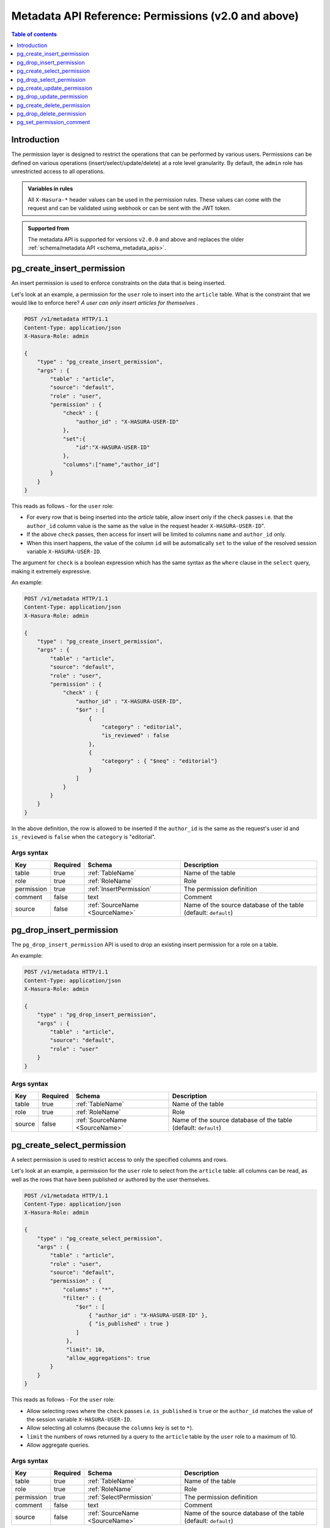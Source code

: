 .. meta::
   :description: Manage permissions with the Hasura metadata API
   :keywords: hasura, docs, metadata API, API reference, permission

.. _metadata_api_permission:

Metadata API Reference: Permissions (v2.0 and above)
====================================================

.. contents:: Table of contents
  :backlinks: none
  :depth: 1
  :local:

Introduction
------------

The permission layer is designed to restrict the operations that can be
performed by various users. Permissions can be defined on various operations
(insert/select/update/delete) at a role level granularity. By default, the ``admin``
role has unrestricted access to all operations.

.. admonition:: Variables in rules

   All ``X-Hasura-*`` header values can be used in the permission rules. These
   values can come with the request and can be validated using webhook or can be
   sent with the JWT token.

.. admonition:: Supported from

  The metadata API is supported for versions ``v2.0.0`` and above and replaces the older
  :ref:`schema/metadata API <schema_metadata_apis>`.

.. _pg_create_insert_permission:

pg_create_insert_permission
---------------------------

An insert permission is used to enforce constraints on the data that is being
inserted.

Let's look at an example, a permission for the ``user`` role to insert into the
``article`` table. What is the constraint that we would like to enforce here? *A
user can only insert articles for themselves* .

.. code-block:: http

   POST /v1/metadata HTTP/1.1
   Content-Type: application/json
   X-Hasura-Role: admin

   {
       "type" : "pg_create_insert_permission",
       "args" : {
           "table" : "article",
           "source": "default",
           "role" : "user",
           "permission" : {
               "check" : {
                   "author_id" : "X-HASURA-USER-ID"
               },
               "set":{
                   "id":"X-HASURA-USER-ID"
               },
               "columns":["name","author_id"]
           }
       }
   }

This reads as follows - for the ``user`` role:

* For every row that is being inserted into the *article* table, allow insert only if the ``check`` passes i.e. that the ``author_id`` column value is the same as the value in the request header ``X-HASURA-USER-ID``".

* If the above ``check`` passes, then access for insert will be limited to columns ``name`` and ``author_id`` only.

* When this insert happens, the value of the column ``id`` will be automatically ``set`` to the value of the resolved session variable ``X-HASURA-USER-ID``.


The argument for ``check`` is a boolean expression which has the same syntax as the ``where`` clause in the ``select`` query, making it extremely expressive. 

An example:

.. code-block:: http

   POST /v1/metadata HTTP/1.1
   Content-Type: application/json
   X-Hasura-Role: admin

   {
       "type" : "pg_create_insert_permission",
       "args" : {
           "table" : "article",
           "source": "default",
           "role" : "user",
           "permission" : {
               "check" : {
                   "author_id" : "X-HASURA-USER-ID",
                   "$or" : [
                       {
                           "category" : "editorial",
                           "is_reviewed" : false
                       },
                       {
                           "category" : { "$neq" : "editorial"}
                       }
                   ]
               }
           }
       }
   }

In the above definition, the row is allowed to be inserted if the ``author_id``
is the same as the request's user id and ``is_reviewed`` is ``false`` when the
``category`` is "editorial".

.. _pg_create_insert_permission_syntax:

Args syntax
^^^^^^^^^^^

.. list-table::
   :header-rows: 1

   * - Key
     - Required
     - Schema
     - Description
   * - table
     - true
     - :ref:`TableName`
     - Name of the table
   * - role
     - true
     - :ref:`RoleName`
     - Role
   * - permission
     - true
     - :ref:`InsertPermission`
     - The permission definition
   * - comment
     - false
     - text
     - Comment
   * - source
     - false
     - :ref:`SourceName <SourceName>`
     - Name of the source database of the table (default: ``default``)

.. _pg_drop_insert_permission:

pg_drop_insert_permission
-------------------------

The ``pg_drop_insert_permission`` API is used to drop an existing insert permission for a role on a table.

An example:

.. code-block:: http

   POST /v1/metadata HTTP/1.1
   Content-Type: application/json
   X-Hasura-Role: admin

   {
       "type" : "pg_drop_insert_permission",
       "args" : {
           "table" : "article",
           "source": "default",
           "role" : "user"
       }
   }

.. _pg_drop_insert_permission_syntax:

Args syntax
^^^^^^^^^^^

.. list-table::
   :header-rows: 1

   * - Key
     - Required
     - Schema
     - Description
   * - table
     - true
     - :ref:`TableName`
     - Name of the table
   * - role
     - true
     - :ref:`RoleName`
     - Role
   * - source
     - false
     - :ref:`SourceName <SourceName>`
     - Name of the source database of the table (default: ``default``)

.. _pg_create_select_permission:

pg_create_select_permission
---------------------------

A select permission is used to restrict access to only the specified columns and rows.

Let's look at an example, a permission for the ``user`` role to select from the
``article`` table: all columns can be read, as well as the rows that have been published or
authored by the user themselves.

.. code-block:: http

   POST /v1/metadata HTTP/1.1
   Content-Type: application/json
   X-Hasura-Role: admin

   {
       "type" : "pg_create_select_permission",
       "args" : {
           "table" : "article",
           "role" : "user",
           "source": "default",
           "permission" : {
               "columns" : "*",
               "filter" : {
                   "$or" : [
                       { "author_id" : "X-HASURA-USER-ID" },
                       { "is_published" : true }
                   ]
                },
                "limit": 10,
                "allow_aggregations": true
           }
       }
   }

This reads as follows - For the ``user`` role:

* Allow selecting rows where the ``check`` passes i.e. ``is_published`` is ``true`` or the ``author_id`` matches the value of the session variable ``X-HASURA-USER-ID``.

* Allow selecting all columns (because the ``columns`` key is set to  ``*``).

* ``limit`` the numbers of rows returned by a query to the ``article`` table by the ``user`` role to a maximum of 10.

* Allow aggregate queries.

.. _pg_create_select_permission_syntax:

Args syntax
^^^^^^^^^^^

.. list-table::
   :header-rows: 1

   * - Key
     - Required
     - Schema
     - Description
   * - table
     - true
     - :ref:`TableName`
     - Name of the table
   * - role
     - true
     - :ref:`RoleName`
     - Role
   * - permission
     - true
     - :ref:`SelectPermission`
     - The permission definition
   * - comment
     - false
     - text
     - Comment
   * - source
     - false
     - :ref:`SourceName <SourceName>`
     - Name of the source database of the table (default: ``default``)

.. _pg_drop_select_permission:

pg_drop_select_permission
-------------------------

The ``pg_drop_select_permission`` is used to drop an existing select permission for a role on a table.

An example:

.. code-block:: http

   POST /v1/metadata HTTP/1.1
   Content-Type: application/json
   X-Hasura-Role: admin

   {
       "type" : "pg_drop_select_permission",
       "args" : {
           "table" : "article",
           "role" : "user",
           "source": "default"
       }
   }

.. _pg_drop_select_permission_syntax:

Args syntax
^^^^^^^^^^^

.. list-table::
   :header-rows: 1

   * - Key
     - Required
     - Schema
     - Description
   * - table
     - true
     - :ref:`TableName`
     - Name of the table
   * - role
     - true
     - :ref:`RoleName`
     - Role
   * - source
     - false
     - :ref:`SourceName <SourceName>`
     - Name of the source database of the table (default: ``default``)

.. _pg_create_update_permission:

pg_create_update_permission
---------------------------

An update permission is used to restrict the columns and rows that can be
updated. Its structure is quite similar to the select permission.

An example:

.. code-block:: http

   POST /v1/metadata HTTP/1.1
   Content-Type: application/json
   X-Hasura-Role: admin

   {
       "type" : "pg_create_update_permission",
       "args" : {
           "table" : "article",
           "source": "default",
           "role" : "user",
           "permission" : {
               "columns" : ["title", "content", "category"],
               "filter" : {
                   "author_id" : "X-HASURA-USER-ID"
               },
               "check" : {
                   "content" : {
                     "_ne": ""
                   }
               },
               "set":{
                   "updated_at" : "NOW()"
               }
           }
       }
   }

This reads as follows - for the ``user`` role:

* Allow updating only those rows where the ``filter`` passes i.e. the value of the ``author_id`` column of a row matches the value of the session variable ``X-HASURA-USER-ID``.

* If the above ``filter`` passes for a given row, allow updating only the ``title``, ``content`` and ``category`` columns (*as specified in the* ``columns`` *key*).

* After the update happens, verify that the ``check`` condition holds for the updated row i.e. that the value in the ``content`` column is not empty.

* When this update happens, the value of the column ``updated_at`` will be automatically ``set`` to the current timestamp.

.. note::

   It is important to deny updates to columns that will determine the row
   ownership. In the above example, the ``author_id`` column determines the
   ownership of a row in the ``article`` table. Columns such as this should
   never be allowed to be updated.

.. _pg_create_update_permission_syntax:

Args syntax
^^^^^^^^^^^

.. list-table::
   :header-rows: 1

   * - Key
     - Required
     - Schema
     - Description
   * - table
     - true
     - :ref:`TableName`
     - Name of the table
   * - role
     - true
     - :ref:`RoleName`
     - Role
   * - permission
     - true
     - :ref:`UpdatePermission`
     - The permission definition
   * - comment
     - false
     - text
     - Comment
   * - source
     - false
     - :ref:`SourceName <SourceName>`
     - Name of the source database of the table (default: ``default``)

.. _pg_drop_update_permission:

pg_drop_update_permission
-------------------------

The ``pg_drop_update_permission`` API is used to drop an existing update permission for a role on a table.

An example:

.. code-block:: http

   POST /v1/metadata HTTP/1.1
   Content-Type: application/json
   X-Hasura-Role: admin

   {
       "type" : "pg_drop_update_permission",
       "args" : {
           "table" : "article",
           "source": "default",
           "role" : "user"
       }
   }

.. _pg_drop_update_permission_syntax:

Args syntax
^^^^^^^^^^^

.. list-table::
   :header-rows: 1

   * - Key
     - Required
     - Schema
     - Description
   * - table
     - true
     - :ref:`TableName`
     - Name of the table
   * - role
     - true
     - :ref:`RoleName`
     - Role
   * - source
     - false
     - :ref:`SourceName <SourceName>`
     - Name of the source database of the table (default: ``default``)

.. _pg_create_delete_permission:

pg_create_delete_permission
---------------------------

A delete permission is used to restrict the rows that can be deleted.

An example:

.. code-block:: http

   POST /v1/metadata HTTP/1.1
   Content-Type: application/json
   X-Hasura-Role: admin

   {
       "type" : "pg_create_delete_permission",
       "args" : {
           "table" : "article",
           "source": "default",
           "role" : "user",
           "permission" : {
               "filter" : {
                   "author_id" : "X-HASURA-USER-ID"
               }
           }
       }
   }

This reads as follows:

"``delete`` for the ``user`` role on the ``article`` table is allowed on rows where
``author_id`` is the same as the request header ``X-HASURA-USER-ID`` value."

.. _pg_create_delete_permission_syntax:

Args syntax
^^^^^^^^^^^

.. list-table::
   :header-rows: 1

   * - Key
     - Required
     - Schema
     - Description
   * - table
     - true
     - :ref:`TableName`
     - Name of the table
   * - role
     - true
     - :ref:`RoleName`
     - Role
   * - permission
     - true
     - :ref:`DeletePermission`
     - The permission definition
   * - comment
     - false
     - text
     - Comment
   * - source
     - false
     - :ref:`SourceName <SourceName>`
     - Name of the source database of the table (default: ``default``)

.. _pg_drop_delete_permission:

pg_drop_delete_permission
-------------------------

The ``pg_drop_delete_permission`` API is used to drop an existing delete permission for a role on a table.

An example:

.. code-block:: http

   POST /v1/metadata HTTP/1.1
   Content-Type: application/json
   X-Hasura-Role: admin

   {
       "type" : "pg_drop_delete_permission",
       "args" : {
           "table" : "article",
           "role" : "user",
           "source": "default"
       }
   }

.. _pg_drop_delete_permission_syntax:

Args syntax
^^^^^^^^^^^

.. list-table::
   :header-rows: 1

   * - Key
     - Required
     - Schema
     - Description
   * - table
     - true
     - :ref:`TableName`
     - Name of the table
   * - role
     - true
     - :ref:`RoleName`
     - Role
   * - source
     - false
     - :ref:`SourceName <SourceName>`
     - Name of the source database of the table (default: ``default``)

.. _pg_set_permission_comment:

pg_set_permission_comment
-------------------------

``pg_set_permission_comment`` is used to set/update the comment on a permission.
Setting the comment to ``null`` removes it.

An example:

.. code-block:: http

   POST /v1/metadata HTTP/1.1
   Content-Type: application/json
   Authorization: Bearer <auth-token> # optional if cookie is set
   X-Hasura-Role: admin

   {
       "type": "pg_set_permission_comment",
       "args": {
           "table": "article",
           "source": "default",
           "role": "user",
           "type" : "update",
           "comment" : "can only modify his/her own rows"
       }
   }

.. _pg_set_permission_comment_syntax:

Args syntax
^^^^^^^^^^^

.. list-table::
   :header-rows: 1

   * - Key
     - Required
     - Schema
     - Description
   * - table
     - true
     - :ref:`TableName`
     - Name of the table
   * - role
     - true
     - :ref:`RoleName`
     - The role in the permission
   * - type
     - true
     - permission type (one of select/update/delete/insert)
     - The type of the permission
   * - comment
     - false
     - Text
     - Comment
   * - source
     - false
     - :ref:`SourceName <SourceName>`
     - Name of the source database of the table (default: ``default``)


